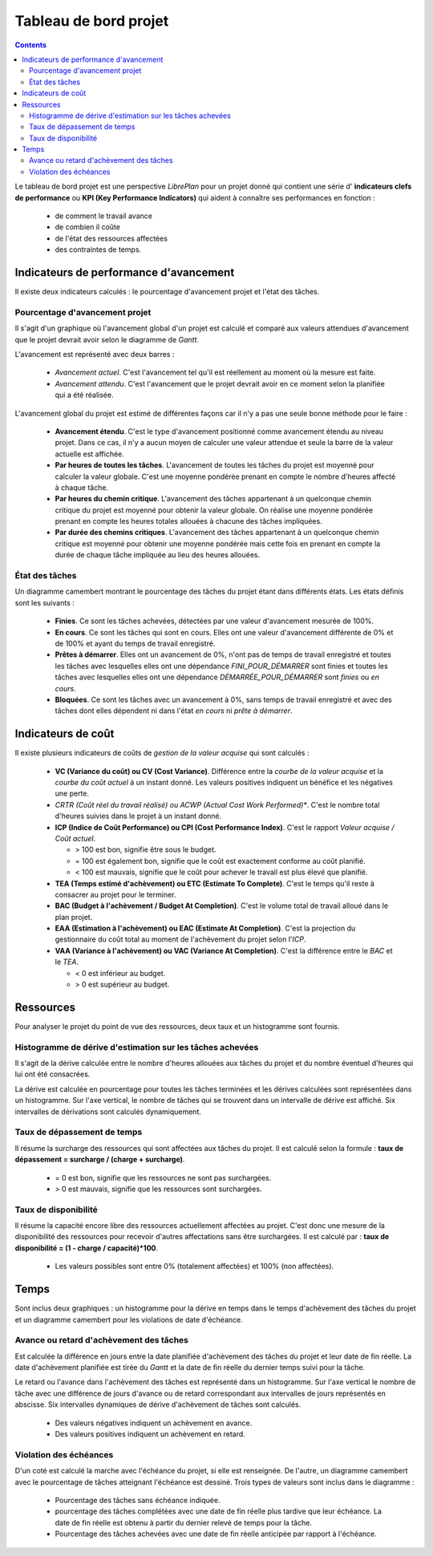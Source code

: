 Tableau de bord projet
######################

.. contents::

Le tableau de bord projet est une perspective *LibrePlan* pour un projet donné qui contient une série d' **indicateurs clefs de performance** ou **KPI (Key Performance Indicators)** qui aident à connaître ses performances en fonction :

   * de comment le travail avance
   * de combien il coûte
   * de l'état des ressources affectées
   * des contraintes de temps.

Indicateurs de performance d'avancement
=======================================

Il existe deux indicateurs calculés : le pourcentage d'avancement projet et l'état des tâches.

Pourcentage d'avancement projet
-------------------------------

Il s'agit d'un graphique où l'avancement global d'un projet est calculé et comparé aux valeurs attendues d'avancement que le projet devrait avoir selon le diagramme de *Gantt*.

L'avancement est représenté avec deux barres :

   * *Avancement actuel*. C'est l'avancement tel qu'il est réellement au moment où la mesure est faite.
   * *Avancement attendu*. C'est l'avancement que le projet devrait avoir en ce moment selon la planifiée qui a été réalisée.

L'avancement global du projet est estimé de différentes façons car il n'y a pas une seule bonne méthode pour le faire :

   * **Avancement étendu**. C'est le type d'avancement positionné comme avancement étendu au niveau projet. Dans ce cas, il n'y a aucun moyen de calculer une valeur attendue et seule la barre de la valeur actuelle est affichée.
   * **Par heures de toutes les tâches**. L'avancement de toutes les tâches du projet est moyenné pour calculer la valeur globale. C'est une moyenne pondérée prenant en compte le nombre d'heures affecté à chaque tâche.
   * **Par heures du chemin critique**. L'avancement des tâches appartenant à un quelconque chemin critique du projet est moyenné pour obtenir la valeur globale. On réalise une moyenne pondérée prenant en compte les heures totales allouées à chacune des tâches impliquées.
   * **Par durée des chemins critiques**. L'avancement des tâches appartenant à un quelconque chemin critique est moyenné pour obtenir une moyenne pondérée mais cette fois en prenant en compte la durée de chaque tâche impliquée au lieu des heures allouées.

État des tâches
---------------

Un diagramme camembert montrant le pourcentage des tâches du projet étant dans différents états. Les états définis sont les suivants :

   * **Finies**. Ce sont les tâches achevées, détectées par une valeur d'avancement mesurée de 100%.
   * **En cours**. Ce sont les tâches qui sont en cours. Elles ont une valeur d'avancement différente de 0% et de 100% et ayant du temps de travail enregistré.
   * **Prêtes à démarrer**. Elles ont un avancement de 0%, n'ont pas de temps de travail enregistré et toutes les tâches avec lesquelles elles ont une dépendance *FINI_POUR_DÉMARRER* sont finies et toutes les tâches avec lesquelles elles ont une dépendance *DÉMARRÉE_POUR_DÉMARRER* sont *finies* ou *en cours*.
   * **Bloquées**. Ce sont les tâches avec un avancement à 0%, sans temps de travail enregistré et avec des tâches dont elles dépendent ni dans l'état *en cours* ni *prête à démarrer*.

Indicateurs de coût
===================

Il existe plusieurs indicateurs de coûts de *gestion de la valeur acquise* qui sont calculés :

   * **VC (Variance du coût) ou CV (Cost Variance)**. Différence entre la *courbe de la valeur acquise* et la *courbe du coût actuel* à un instant donné. Les valeurs positives indiquent un bénéfice et les négatives une perte.
   * *CRTR (Coût réel du travail réalisé) ou ACWP (Actual Cost Work Performed)**. C'est le nombre total d'heures suivies dans le projet à un instant donné.
   * **ICP (Indice de Coût Performance) ou CPI (Cost Performance Index)**. C'est le rapport *Valeur acquise / Coût actuel*.

     * > 100 est bon, signifie être sous le budget.
     * = 100 est également bon, signifie que le coût est exactement conforme au coût planifié.
     * < 100 est mauvais, signifie que le coût pour achever le travail est plus élevé que planifié.

   * **TEA (Temps estimé d'achèvement) ou ETC (Estimate To Complete)**. C'est le temps qu'il reste à consacrer au projet pour le terminer.
   * **BAC (Budget à l'achèvement / Budget At Completion)**. C'est le volume total de travail alloué dans le plan projet.
   * **EAA (Estimation à l'achèvement) ou EAC (Estimate At Completion)**. C'est la projection du gestionnaire du coût total au moment de l'achèvement du projet selon l'*ICP*.
   *  **VAA (Variance à l'achèvement) ou VAC (Variance At Completion)**. C'est la différence entre le *BAC* et le *TEA*.

      * < 0 est inférieur au budget.
      * > 0 est supérieur au budget.

Ressources
==========

Pour analyser le projet du point de vue des ressources, deux taux et un histogramme sont fournis.

Histogramme de dérive d'estimation sur les tâches achevées
----------------------------------------------------------

Il s'agit de la dérive calculée entre le nombre d'heures allouées aux tâches du projet et du nombre éventuel d'heures qui lui ont été consacrées.

La dérive est calculée en pourcentage pour toutes les tâches terminées et les dérives calculées sont représentées dans un histogramme. Sur l'axe vertical, le nombre de tâches qui se trouvent dans un intervalle de dérive est affiché. Six intervalles de dérivations sont calculés dynamiquement.

Taux de dépassement de temps
----------------------------

Il résume la surcharge des ressources qui sont affectées aux tâches du projet.
Il est calculé selon la formule : **taux de dépassement = surcharge / (charge + surcharge)**.

   *  = 0 est bon, signifie que les ressources ne sont pas surchargées.
   *  > 0 est mauvais, signifie que les ressources sont surchargées.

Taux de disponibilité
---------------------

Il résume la capacité encore libre des ressources actuellement affectées au projet. C'est donc une mesure de la disponibilité des ressources pour recevoir d'autres affectations sans être surchargées.
Il est calculé par : **taux de disponibilité = (1 - charge / capacité)*100**.

   * Les valeurs possibles sont entre 0% (totalement affectées) et 100% (non affectées).

Temps
=====

Sont inclus deux graphiques : un histogramme pour la dérive en temps dans le temps d'achèvement des tâches du projet et un diagramme camembert pour les violations de date d'échéance.

Avance ou retard d'achèvement des tâches
----------------------------------------

Est calculée la différence en jours entre la date planifiée d'achèvement des tâches du projet et leur date de fin réelle. La date d'achèvement planifiée est tirée du *Gantt* et la date de fin réelle du dernier temps suivi pour la tâche.

Le retard ou l'avance dans l'achèvement des tâches est représenté dans un histogramme. Sur l'axe vertical le nombre de tâche avec une différence de jours d'avance ou de retard correspondant aux intervalles de jours représentés en abscisse. Six intervalles dynamiques de dérive d'achèvement de tâches sont calculés.

   * Des valeurs négatives indiquent un achèvement en avance.
   * Des valeurs positives indiquent un achèvement en retard.

Violation des échéances
-----------------------

D'un coté est calculé la marche avec l'échéance du projet, si elle est renseignée. De l'autre, un diagramme camembert avec le pourcentage de tâches atteignant l'échéance est dessiné. Trois types de valeurs sont inclus dans le diagramme :


   * Pourcentage des tâches sans échéance indiquée.
   * pourcentage des tâches complétées avec une date de fin réelle plus tardive que leur échéance. La date de fin réelle est obtenu à partir du dernier relevé de temps pour la tâche.
   * Pourcentage des tâches achevées avec une date de fin réelle anticipée par rapport à l'échéance.

